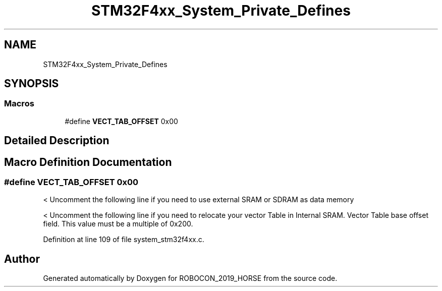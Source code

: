 .TH "STM32F4xx_System_Private_Defines" 3 "Sun May 12 2019" "ROBOCON_2019_HORSE" \" -*- nroff -*-
.ad l
.nh
.SH NAME
STM32F4xx_System_Private_Defines
.SH SYNOPSIS
.br
.PP
.SS "Macros"

.in +1c
.ti -1c
.RI "#define \fBVECT_TAB_OFFSET\fP   0x00"
.br
.in -1c
.SH "Detailed Description"
.PP 

.SH "Macro Definition Documentation"
.PP 
.SS "#define VECT_TAB_OFFSET   0x00"
< Uncomment the following line if you need to use external SRAM or SDRAM as data memory
.PP
< Uncomment the following line if you need to relocate your vector Table in Internal SRAM\&. Vector Table base offset field\&. This value must be a multiple of 0x200\&. 
.PP
Definition at line 109 of file system_stm32f4xx\&.c\&.
.SH "Author"
.PP 
Generated automatically by Doxygen for ROBOCON_2019_HORSE from the source code\&.
